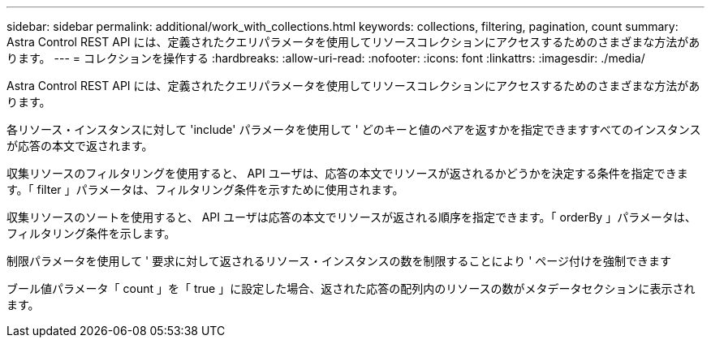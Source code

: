 ---
sidebar: sidebar 
permalink: additional/work_with_collections.html 
keywords: collections, filtering, pagination, count 
summary: Astra Control REST API には、定義されたクエリパラメータを使用してリソースコレクションにアクセスするためのさまざまな方法があります。 
---
= コレクションを操作する
:hardbreaks:
:allow-uri-read: 
:nofooter: 
:icons: font
:linkattrs: 
:imagesdir: ./media/


[role="lead"]
Astra Control REST API には、定義されたクエリパラメータを使用してリソースコレクションにアクセスするためのさまざまな方法があります。

各リソース・インスタンスに対して 'include' パラメータを使用して ' どのキーと値のペアを返すかを指定できますすべてのインスタンスが応答の本文で返されます。

収集リソースのフィルタリングを使用すると、 API ユーザは、応答の本文でリソースが返されるかどうかを決定する条件を指定できます。「 filter 」パラメータは、フィルタリング条件を示すために使用されます。

収集リソースのソートを使用すると、 API ユーザは応答の本文でリソースが返される順序を指定できます。「 orderBy 」パラメータは、フィルタリング条件を示します。

制限パラメータを使用して ' 要求に対して返されるリソース・インスタンスの数を制限することにより ' ページ付けを強制できます

ブール値パラメータ「 count 」を「 true 」に設定した場合、返された応答の配列内のリソースの数がメタデータセクションに表示されます。
